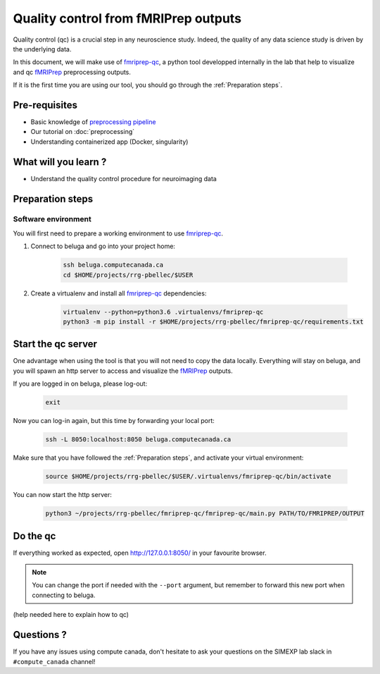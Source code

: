 Quality control from fMRIPrep outputs
=====================================
Quality control (qc) is a crucial step in any neuroscience study.
Indeed, the quality of any data science study is driven by the underlying data.

In this document, we will make use of `fmriprep-qc <https://github.com/SIMEXP/fmriprep-qc>`_, a python
tool developped internally in the lab that help to visualize and qc `fMRIPrep <https://fmriprep.org/en/stable/>`_ preprocessing outputs.

If it is the first time you are using our tool, you should go through the :ref:`Preparation steps`.

Pre-requisites
::::::::::::::
* Basic knowledge of `preprocessing pipeline <https://fsl.fmrib.ox.ac.uk/fslcourse/online_materials.html#Prep>`_
* Our tutorial on :doc:`preprocessing`
* Understanding containerized app (Docker, singularity)

What will you learn ?
:::::::::::::::::::::
* Understand the quality control procedure for neuroimaging data

Preparation steps
:::::::::::::::::

Software environment
--------------------

You will first need to prepare a working environment to use `fmriprep-qc <https://github.com/SIMEXP/fmriprep-qc>`_.

1. Connect to beluga and go into your project home:

    .. code:: bash

        ssh beluga.computecanada.ca
        cd $HOME/projects/rrg-pbellec/$USER

2. Create a virtualenv and install all `fmriprep-qc <https://github.com/SIMEXP/fmriprep-qc>`_ dependencies:

    .. code:: bash
        
        virtualenv --python=python3.6 .virtualenvs/fmriprep-qc
        python3 -m pip install -r $HOME/projects/rrg-pbellec/fmriprep-qc/requirements.txt

Start the qc server
:::::::::::::::::::

One advantage when using the tool is that you will not need to copy the data locally.
Everything will stay on beluga, and you will spawn an http server to access and visualize the `fMRIPrep <https://fmriprep.org/en/stable/>`_ outputs.

If you are logged in on beluga, please log-out:

    .. code:: bash

        exit

Now you can log-in again, but this time by forwarding your local port:

    .. code:: bash

        ssh -L 8050:localhost:8050 beluga.computecanada.ca

Make sure that you have followed the :ref:`Preparation steps`, and activate your virtual environment:

    .. code:: bash

        source $HOME/projects/rrg-pbellec/$USER/.virtualenvs/fmriprep-qc/bin/activate

You can now start the http server:

    .. code:: bash

        python3 ~/projects/rrg-pbellec/fmriprep-qc/fmriprep-qc/main.py PATH/TO/FMRIPREP/OUTPUT

Do the qc
:::::::::

If everything worked as expected, open `http://127.0.0.1:8050/ <http://127.0.0.1:8050/>`_ in your favourite browser.

.. note::
    You can change the port if needed with the ``--port`` argument, but remember to forward this new port when connecting to beluga.

(help needed here to explain how to qc)

Questions ?
:::::::::::

If you have any issues using compute canada, don't hesitate to ask your questions on the SIMEXP lab slack in ``#compute_canada`` channel!